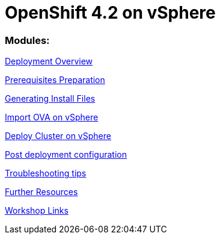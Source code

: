 
# OpenShift 4.2 on vSphere

### Modules:

link:overview.adoc[Deployment Overview]

link:prerequisites.adoc[Prerequisites Preparation]

link:ignition.adoc[Generating Install Files]

link:vsphere-import-ova.adoc[Import OVA on vSphere]

link:deploy.adoc[Deploy Cluster on vSphere]

link:post-deployment.adoc[Post deployment configuration]

link:troubleshooting.adoc[Troubleshooting tips]

link:common-further-resources.adoc[Further Resources]

link:common-workshop-links.adoc[Workshop Links]

